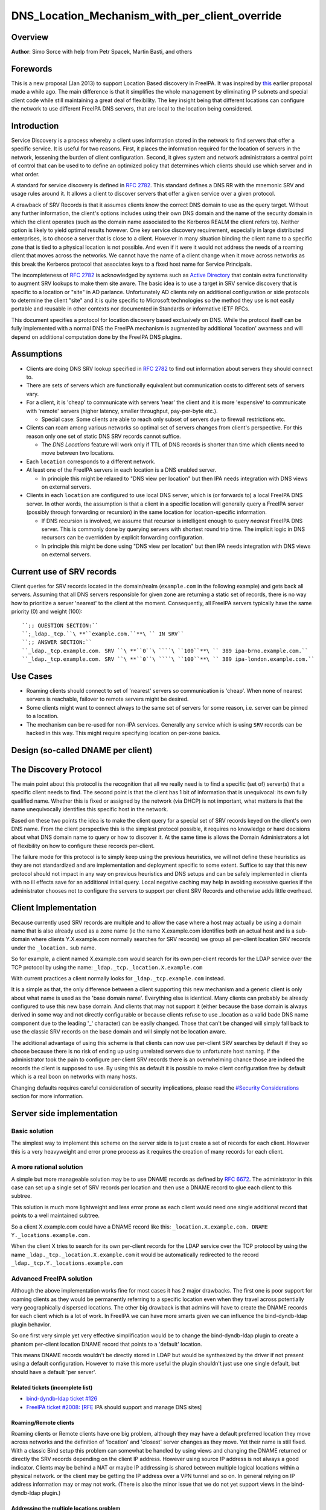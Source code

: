 DNS_Location_Mechanism_with_per_client_override
===============================================

Overview
--------

**Author**: Simo Sorce with help from Petr Spacek, Martin Basti, and
others

Forewords
----------------------------------------------------------------------------------------------

This is a new proposal (Jan 2013) to support Location Based discovery in
FreeIPA. It was inspired by `this <FreeIPAv2:DNS_Location_Discovery>`__
earlier proposal made a while ago. The main difference is that it
simplifies the whole management by eliminating IP subnets and special
client code while still maintaining a great deal of flexibility. The key
insight being that different locations can configure the network to use
different FreeIPA DNS servers, that are local to the location being
considered.

Introduction
----------------------------------------------------------------------------------------------

Service Discovery is a process whereby a client uses information stored
in the network to find servers that offer a specific service. It is
useful for two reasons. First, it places the information required for
the location of servers in the network, lessening the burden of client
configuration. Second, it gives system and network administrators a
central point of control that can be used to to define an optimized
policy that determines which clients should use which server and in what
order.

A standard for service discovery is defined in `RFC
2782 <http://www.rfc-archive.org/getrfc.php?rfc=RFC2782>`__. This
standard defines a DNS RR with the mnemonic SRV and usage rules around
it. It allows a client to discover servers that offer a given service
over a given protocol.

A drawback of SRV Records is that it assumes clients know the correct
DNS domain to use as the query target. Without any further information,
the client's options includes using their own DNS domain and the name of
the security domain in which the client operates (such as the domain
name associated to the Kerberos REALM the client refers to). Neither
option is likely to yield optimal results however. One key service
discovery requirement, especially in large distributed enterprises, is
to choose a server that is close to a client. However in many situation
binding the client name to a specific zone that is tied to a physical
location is not possible. And even if it were it would not address the
needs of a roaming client that moves across the networks. We cannot have
the name of a client change when it move across networks as this break
the Kerberos protocol that associates keys to a fixed host name for
Service Principals.

The incompleteness of `RFC
2782 <http://www.rfc-archive.org/getrfc.php?rfc=RFC2782>`__ is
acknowledged by systems such as `Active
Directory <http://en.wikipedia.org/wiki/Active_Directory>`__ that
contain extra functionality to augment SRV lookups to make them site
aware. The basic idea is to use a target in SRV service discovery that
is specific to a location or "site" in AD parlance. Unfortunately AD
clients rely on additional configuration or side protocols to determine
the client "site" and it is quite specific to Microsoft technologies so
the method they use is not easily portable and reusable in other
contexts nor documented in Standards or informative IETF RFCs.

This document specifies a protocol for location discovery based
exclusively on DNS. While the protocol itself can be fully implemented
with a normal DNS the FreeIPA mechanism is augmented by additional
'location' awarness and will depend on additional computation done by
the FreeIPA DNS plugins.

Assumptions
-----------

-  Clients are doing DNS SRV lookup specified in `RFC
   2782 <http://tools.ietf.org/html/rfc2782>`__ to find out information
   about servers they should connect to.
-  There are sets of servers which are functionally equivalent but
   communication costs to different sets of servers vary.
-  For a client, it is 'cheap' to communicate with servers 'near' the
   client and it is more 'expensive' to communicate with 'remote'
   servers (higher latency, smaller throughput, pay-per-byte etc.).

   -  Special case: Some clients are able to reach only subset of
      servers due to firewall restrictions etc.

-  Clients can roam among various networks so optimal set of servers
   changes from client's perspective. For this reason only one set of
   static DNS SRV records cannot suffice.

   -  The *DNS Locations* feature will work only if TTL of DNS records
      is shorter than time which clients need to move between two
      locations.

-  Each ``location`` corresponds to a different network.
-  At least one of the FreeIPA servers in each location is a DNS enabled
   server.

   -  In principle this might be relaxed to "DNS view per location" but
      then IPA needs integration with DNS views on external servers.

-  Clients in each ``location`` are configured to use local DNS server,
   which is (or forwards to) a local FreeIPA DNS server. In other words,
   the assumption is that a client in a specific location will generally
   query a FreeIPA server (possibly through forwarding or recursion) in
   the same location for location-specific information.

   -  If DNS recursion is involved, we assume that recursor is
      intelligent enough to query *nearest* FreeIPA DNS server. This is
      commonly done by querying servers with shortest round trip time.
      The implicit logic in DNS recursors can be overridden by explicit
      forwarding configuration.
   -  In principle this might be done using "DNS view per location" but
      then IPA needs integration with DNS views on external servers.



Current use of SRV records
----------------------------------------------------------------------------------------------

Client queries for SRV records located in the domain/realm
(``example.com`` in the following example) and gets back all servers.
Assuming that all DNS servers responsible for given zone are returning a
static set of records, there is no way how to prioritize a server
'nearest' to the client at the moment. Consequently, all FreeIPA servers
typically have the same priority (0) and weight (100):

::

   ``;; QUESTION SECTION:``
   ``;_ldap._tcp.``\ **``example.com.``**\ `` IN SRV``
   ``;; ANSWER SECTION:``
   ``_ldap._tcp.example.com. SRV ``\ **``0``\ ````\ ``100``**\ `` 389 ipa-brno.example.com.``
   ``_ldap._tcp.example.com. SRV ``\ **``0``\ ````\ ``100``**\ `` 389 ipa-london.example.com.``



Use Cases
---------

-  Roaming clients should connect to set of 'nearest' servers so
   communication is 'cheap'. When none of nearest servers is reachable,
   failover to remote servers might be desired.
-  Some clients might want to connect always to the same set of servers
   for some reason, i.e. server can be pinned to a location.
-  The mechanism can be re-used for non-IPA services. Generally any
   service which is using ``SRV`` records can be hacked in this way.
   This might require specifying location on per-zone basics.



Design (so-called DNAME per client)
-----------------------------------



The Discovery Protocol
----------------------------------------------------------------------------------------------

The main point about this protocol is the recognition that all we really
need is to find a specific (set of) server(s) that a specific client
needs to find. The second point is that the client has 1 bit of
information that is unequivocal: its own fully qualified name. Whether
this is fixed or assigned by the network (via DHCP) is not important,
what matters is that the name unequivocally identifies this specific
host in the network.

Based on these two points the idea is to make the client query for a
special set of SRV records keyed on the client's own DNS name. From the
client perspective this is the simplest protocol possible, it requires
no knowledge or hard decisions about what DNS domain name to query or
how to discover it. At the same time is allows the Domain Administrators
a lot of flexibility on how to configure these records per-client.

The failure mode for this protocol is to simply keep using the previous
heuristics, we will not define these heuristics as they are not
standardized and are implementation and deployment specific to some
extent. Suffice to say that this new protocol should not impact in any
way on previous heuristics and DNS setups and can be safely implemented
in clients with no ill effects save for an additional initial query.
Local negative caching may help in avoiding excessive queries if the
administrator chooses not to configure the servers to support per client
SRV Records and otherwise adds little overhead.



Client Implementation
----------------------------------------------------------------------------------------------

Because currently used SRV records are multiple and to allow the case
where a host may actually be using a domain name that is also already
used as a zone name (ie the name X.example.com identifies both an actual
host and is a sub-domain where clients Y.X.example.com normally searches
for SRV records) we group all per-client location SRV records under the
``_location.`` sub name.

So for example, a client named X.example.com would search for its own
per-client records for the LDAP service over the TCP protocol by using
the name: ``_ldap._tcp._location.X.example.com``

With current practices a client normally looks for
``_ldap._tcp.example.com`` instead.

It is a simple as that, the only difference between a client supporting
this new mechanism and a generic client is only about what name is used
as the 'base domain name'. Everything else is identical. Many clients
can probably be already configured to use this new base domain. And
clients that may not support it (either because the base domain is
always derived in some way and not directly configurable or because
clients refuse to use \_location as a valid bade DNS name component due
to the leading '_' character) can be easily changed. Those that can't be
changed will simply fall back to use the classic SRV records on the base
domain and will simply not be location aware.

The additional advantage of using this scheme is that clients can now
use per-client SRV searches by default if they so choose because there
is no risk of ending up using unrelated servers due to unfortunate host
naming. If the administrator took the pain to configure per-client SRV
records there is an overwhelming chance those are indeed the records the
client is supposed to use. By using this as default it is possible to
make client configuration free by default which is a real boon on
networks with many hosts.

Changing defaults requires careful consideration of security
implications, please read the `#Security
Considerations <#Security_Considerations>`__ section for more
information.



Server side implementation
----------------------------------------------------------------------------------------------



Basic solution
^^^^^^^^^^^^^^

The simplest way to implement this scheme on the server side is to just
create a set of records for each client. However this is a very
heavyweight and error prone process as it requires the creation of many
records for each client.



A more rational solution
^^^^^^^^^^^^^^^^^^^^^^^^

A simple but more manageable solution may be to use DNAME records as
defined by `RFC
6672 <http://www.rfc-archive.org/getrfc.php?rfc=RFC6672>`__. The
administrator in this case can set up a single set of SRV records per
location and then use a DNAME record to glue each client to this
subtree.

This solution is much more lightweight and less error prone as each
client would need one single additional record that points to a well
maintained subtree.

So a client X.example.com could have a DNAME record like this:
``_location.X.example.com. DNAME Y._locations.example.com.``

When the client X tries to search for its own per-client records for the
LDAP service over the TCP protocol by using the name
``_ldap._tcp._location.X.example.com`` it would be automatically
redirected to the record ``_ldap._tcp.Y._locations.example.com``



Advanced FreeIPA solution
^^^^^^^^^^^^^^^^^^^^^^^^^

Although the above implementation works fine for most cases it has 2
major drawbacks. The first one is poor support for roaming clients as
they would be permanently referring to a specific location even when
they travel across potentially very geographically dispersed locations.
The other big drawback is that admins will have to create the DNAME
records for each client which is a lot of work. In FreeIPA we can have
more smarts given we can influence the bind-dyndb-ldap plugin behavior.

So one first very simple yet very effective simplification would be to
change the bind-dyndb-ldap plugin to create a phantom per-client
location DNAME record that points to a 'default' location.

This means DNAME records wouldn't be directly stored in LDAP but would
be synthesized by the driver if not present using a default
configuration. However to make this more useful the plugin shouldn't
just use one single default, but should have a default 'per server'.



Related tickets (incomplete list)
'''''''''''''''''''''''''''''''''

-  `bind-dyndb-ldap ticket
   #126 <https://fedorahosted.org/bind-dyndb-ldap/ticket/126>`__
-  `FreeIPA ticket #2008:
   [RFE <https://fedorahosted.org/freeipa/ticket/2008>`__ IPA should
   support and manage DNS sites]



Roaming/Remote clients
''''''''''''''''''''''

Roaming clients or Remote clients have one big problem, although they
may have a default preferred location they move across networks and the
definition of 'location' and 'closest' server changes as they move. Yet
their name is still fixed. With a classic Bind setup this problem can
somewhat be handled by using views and changing the DNAME returned or
directly the SRV records depending on the client IP address. However
using source IP address is not always a good indicator. Clients may be
behind a NAT or maybe IP addressing is shared between multiple logical
locations within a physical network. or the client may be getting the IP
address over a VPN tunnel and so on. In general relying on IP address
information may or may not work. (There is also the minor issue that we
do not yet support views in the bind-dyndb-ldap plugin.)



Addressing the multiple locations problem
'''''''''''''''''''''''''''''''''''''''''

The reason to define multiple locations is that we want to redirect
clients to different servers depending on the location they belong to.
This only really makes sense if each location has its own (set of)
FreeIPA server(s).

Also usually a location corresponds to a different network so it can be
assumed the if at least one of the FreeIPA servers in each location is a
DNS enabled server and the local network configuration (DHCP) server
serves this DNS server as the primary server for the client then we can
make the reasonable assumption that a client in a specific location will
generally query a FreeIPA server in that same location for
location-specific information.

If this holds true then changing the 'default' location base on the
server's own location would effectively make clients stick to the local
servers (Assuming the location's SRV records are properly configured to
contain only local server, which we can insure through appropriate
checks in the framework)

This is another simple optimization and works for a lot of cases but not
necessarily all. However this optimization leads to another problem.
What if the client needs to belong to a specific location indipendetly
from what server they ask to, or what if we really only have a few
FreeIPA DNS servers but want to use more locations ?

One way of course is to create a fixed DNAME record for these clients,
so the defaults do not kick in. However this is rather final. Maybe the
clients needs a preference but that preference can be overridden in some
circumstances.



Choosing the right location
'''''''''''''''''''''''''''

So the right location for a client may be a combination of a preference
and a set of requirements. One example of a requirement that can trump
any preference is a bandwidth constrained location.

Assume we have a client that normally resides in a large location. This
location has been segmented in small sub-locations to better distribute
load so it has a preferred location. If we use a fixed DNAME to
represent this preference when this client roams to a bandwidth
constrained network it will try to use the slow link to call 'home' to
his usual location. This may be a serious problem.

However if we generate the default location dynamically we can easily
have rules on the bandwidth constrained location DNS servers that no
matter what is the preference any client asking for location based SRV
records will always be redirected to the local location which includes
only local servers in their SRV records.

This is quite powerful and would neatly solve many issues connected with
roaming clients.



DNS Slave server problem
''''''''''''''''''''''''

Dynamically choosing locations may cause issues with DNS Slaves servers,
as they wouldn't be able implement this dynamic mechanism.

One way to handle this problem is to operate in a 'degraded' mode where
DNAME records are effectively created and the location is not dynamic
per-client anymore. We can still have 'different' defaults per server if
we decide to filter DNAME records from replication. However filtering
DNAME records is also a problem because we would not be able to filter
only location based ones, it would be an all or nothing filter, which
would render DNAME records unusable for any other purpose. This
restriction is a bit extreme.

Another way might be to always compute all zone DNAME records based on
the available host records on the fly at DNS server startup, and then
keep them cached (and updated) by the bind-dyndb-ldap plugin, which will
include these records in AXFR transfers but will not write them back to
the LDAP server keeping them local. This solution might be the golden
egg, as it might allow all the advantages of dynamic generation, as well
as response performance and solve the slave server issue and perhaps
even DNSSEC related issues. It has a major drawback, it would make the
code a lot more compicated and critical.



Overall implementation proposal
----------------------------------------------------------------------------------------------

Given that the basic solution is relatively simple and require minimal
if no client changes we should consider implementing at least part of
this proposal as soon as possible. Implementing DNAME record support in
bind-dyndb-ldap seem a prerequisite and adding client support in the
SSSD IPA provider would allow to test at least with the basic setup.
This basic support should be implemented sooner rather than later so
that full dynamic support can lately be easily added to bind-dyndb-ldap
support as well as adding the necessary additional schema and UI to the
freeipa framework to mark and group clients and locations.



Security Considerations
----------------------------------------------------------------------------------------------

TBD



Client Implementation
^^^^^^^^^^^^^^^^^^^^^

As always DNS replies can be spoofed relatively easily. We recommend
that SRV records resolution is used only for those clients that normally
use an additional security protocol to talk to network resources and can
use additional mechanisms to authenticate these resources. For example a
client that uses an LDAP server for security related information like
user identity information should only trust SRV record discovery for the
LDAP service if LDAPS or STARTTLS over LDAP are mandatory and
certificate verification is fully turned on, or if SASL/GSSAPI is used
with mutual authentication, integrity and confidentiality options
required. Use of DNSSEC and full DNS signature verification may be
considered an additional requirement in some cases.



Server Implementation
^^^^^^^^^^^^^^^^^^^^^

Given current integration with BIND (using bind-dyndb-ldap), the only
way how to handle DNSSEC is to pre-generate all ``_location`` records
for each client name at zone loading time. DNSSEC signing will then sign
all the data as usual.

As a consequence, this pre-generation increases memory consumption and
CPU time spent on signing by factor of ~ 2.3. Tested on zone with 10000
names using ``dnssec-signzone`` from BIND
``bind-9.10.3-7.P2.fc23.x86_64`` with 2048 bit ZSK, 3072 KSK:

| ``$ dnssec-keygen -a RSASHA256 -3 -b 3072 -f KSK -r /dev/urandom test.``
| ``$ dnssec-keygen -a RSASHA256 -3 -b 2048 -r /dev/urandom test.``
| ``$ time dnssec-signzone -3 0123456789 -S -K . -o test. dname.db``
| ``user   0m56.584s``
| ``$ time dnssec-signzone -3 0123456789 -S -K . -o test. nodname.db``
| ``user   0m24.881s``

Zone file sizes:

| ``23150974  dname.db.signed``
| ``10097345  nodname.db.signed``

Example
----------------------------------------------------------------------------------------------

Version 1 of this proposal introduces separate sets of SRV records for
each location.

Location ``cz`` will have one set of SRV records:

::

   ``;; QUESTION SECTION:``
   ``;_ldap._tcp.cz._locations.example.com. IN  SRV``
   ``;; ANSWER SECTION:``
   ``_ldap._tcp.cz._locations.example.com. SRV ``\ **``0``\ ````\ ``100``**\ `` 389 ipa-brno.example.com.``
   ``_ldap._tcp.cz._locations.example.com. SRV ``\ **``3``\ ````\ ``100``**\ `` 389 ipa-london.example.com.``

Location ``uk`` will have different set of SRV records (possibly with
different priorities, weights, or even servers):
::

   ``;; QUESTION SECTION:``
   ``;_ldap._tcp.uk._locations.example.com. IN  SRV``
   ``;; ANSWER SECTION:``
   ``_ldap._tcp.uk._locations.example.com. SRV ``\ **``0``\ ````\ ``50``**\ `` 389 ipa-brno.example.com.``
   ``_ldap._tcp.uk._locations.example.com. SRV ``\ **``0``\ ````\ ``200``**\ `` 389 ipa-london.example.com.``

Clients are querying SRV records under client's FQDN prefixed with label
``_location`` name. This record contains redirection to a location into
which the client is assigned. (From client's perspective is does not
matter how the DNS server generated the redirection.)

::

   ``;; QUESTION SECTION:``
   ``;_ldap._tcp.``\ **``_location.client2.example.com.``**\ `` IN SRV``
   ``;; ANSWER SECTION:``
   **``_location.client2``**\ ``.example.com. DNAME ``\ **``cz._locations``**\ ``.example.com.``
   ``_ldap._tcp._location.client2.example.com. CNAME _ldap._tcp.cz._locations.example.com.``
   ``_ldap._tcp.cz._locations.example.com. SRV ``\ **``3``\ ````\ ``100``**\ `` 389 ipa-london.example.com.``
   ``_ldap._tcp.cz._locations.example.com. SRV ``\ **``0``\ ````\ ``100``**\ `` 389 ipa-brno.example.com.``

Following diagram summarizes proposed behavior (version 1):
|ExampleLocationsV1.svg|

-  **(A)** The LDAP database contains records per each location
   ("Y.$LOCATION._location.$SUFFIX") and default records (*Y.$SUFFIX*)
-  **(B)** The DNAME record that overrides the default locations in
   format
   *\_location.$HOSTNAME*\ **DNAME**\ *$LOCATION._locations.$SUFFIX*
-  **(C)** The DNS server in location using *bind-dyndb-ldap* generates
   DNAME records per host which replace client hostnames with **cz**
   location. A client from location **cz** will get SRV records with
   priority set for this location.
-  **(D)** The DNS server in location using *bind-dyndb-ldap* generates
   DNAME records per host which replace client hostnames with **uk**
   location. A client from location **uk** will get SRV records with
   priority set for this location. Please note DNAME record for
   **client2** that has been overridden with the record stored in the
   LDAP database.
-  **(E)** Configuration for client2 has been overridden. The client is
   configured to contact location **uk** but DNS server returns results
   for location **cz**.

-  **[1]** Client is configured to use DNS *locations* and wants to
   connect to the closest LDAP server.
-  **[2]** Client send DNS query in format
   *\_ldap._tcp._location.$CLIENT_HOSTNAME* to server in its location.
-  **[3]** DNAME records for each client has been dynamically created on
   DNS server (except override records).
-  **[4]** Server returns DNAME and CNAME (for old clients) records, the
   client has to ask server again to receive SRV records for the name
   returned by DNAME (CNAME).
-  **[5]** Server returns SRV records configured for this location
   (priority for servers located in CZ (Brno))



Comparison with Microsoft Active Directory Sites
----------------------------------------------------------------------------------------------

Some administrators might be familiar with concept of `Active Directory
Sites <https://technet.microsoft.com/en-us/library/cc754697.aspx>`__.
Please note that FreeIPA's *DNS Locations* are different in several
aspects:

-  FreeIPA's replication topology is not affected in any way by *DNS
   Locations*
-  There is no concept of intra-site links between *DNS Locations*
-  Client's location is determined by DNS server used by the client for
   making DNS queries for records in FreeIPA primary DNS domain

   -  All clients using particular DNS server always belong to one *DNS
      Location*

-  In current implementation, there is no way to statically configure a
   client to always use particular location
-  Clients are using standard DNS queries and generally do not need to
   be aware of concept of locations

   -  Consequently, the facility will work with any standard-compliant
      client (please see `#Assumptions <#Assumptions>`__)

One thing is common to AD Sites and FreeIPA DNS Locations:

-  Set of servers assigned to one site (in case of FreeIPA servers with
   highest priority) are assumed to be *optimal* choice for clients
   assigned to that particular site.



Summary of meeting 2016-02-04
-----------------------------

-  Participants: Simo Sorce, Petr Spacek, Martin Basti
-  We will start with `per sub-tree
   approach <V4/DNS_Location_Mechanism>`__ and deffer per-client
   overrides for now.
-  Keep in mind that bind-dyndb-ldap might get rid of GSSAPI. LDAPI
   mapping to a principal may change results from LDAP whoami.
-  LDAP schema and user interface has to be defined.

   -  We should think about supporting DNS locations per (server & zone)
      so different zones can be assigned to different locations.

Implementation
--------------

TBD

UI

TBD

CLI

TBD

Configuration
----------------------------------------------------------------------------------------------

TBD

Upgrade
-------

TBD



How to Test
-----------

TBD



Test Plan
---------

`DNS Location Mechanism with per client override V4.4 test
plan <V4/DNS_Location_Mechanism_with_per_client_override/Test_Plan>`__

References
----------

SRV Records: `RFC
2782 <http://www.rfc-archive.org/getrfc.php?rfc=RFC2782>`__

DNAME Records: `RFC
6672 <http://www.rfc-archive.org/getrfc.php?rfc=RFC6672>`__

.. |ExampleLocationsV1.svg| image:: ExampleLocationsV1.svg